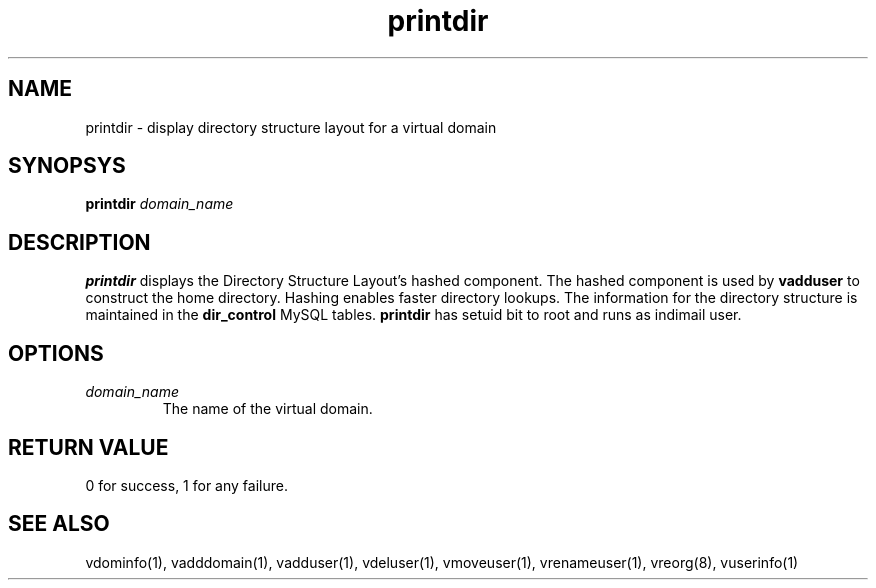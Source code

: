 .LL 8i
.TH printdir 1
.SH NAME
printdir \- display directory structure layout for a virtual domain

.SH SYNOPSYS
.B printdir
.I domain_name

.SH DESCRIPTION
.PP
\fBprintdir\fR displays the Directory Structure Layout's hashed component.
The hashed component is used by
\fBvadduser\fR to construct the home directory. Hashing enables faster directory lookups.
The information for the directory structure is maintained in the \fBdir_control\fR
MySQL tables. \fBprintdir\fR has setuid bit to root and runs as indimail user.

.SH OPTIONS
.PP
.TP
\fIdomain_name\fR
The name of the virtual domain.

.SH RETURN VALUE
0 for success, 1 for any failure.

.SH "SEE ALSO"
vdominfo(1), vadddomain(1), vadduser(1), vdeluser(1), vmoveuser(1), vrenameuser(1), vreorg(8),
vuserinfo(1)
